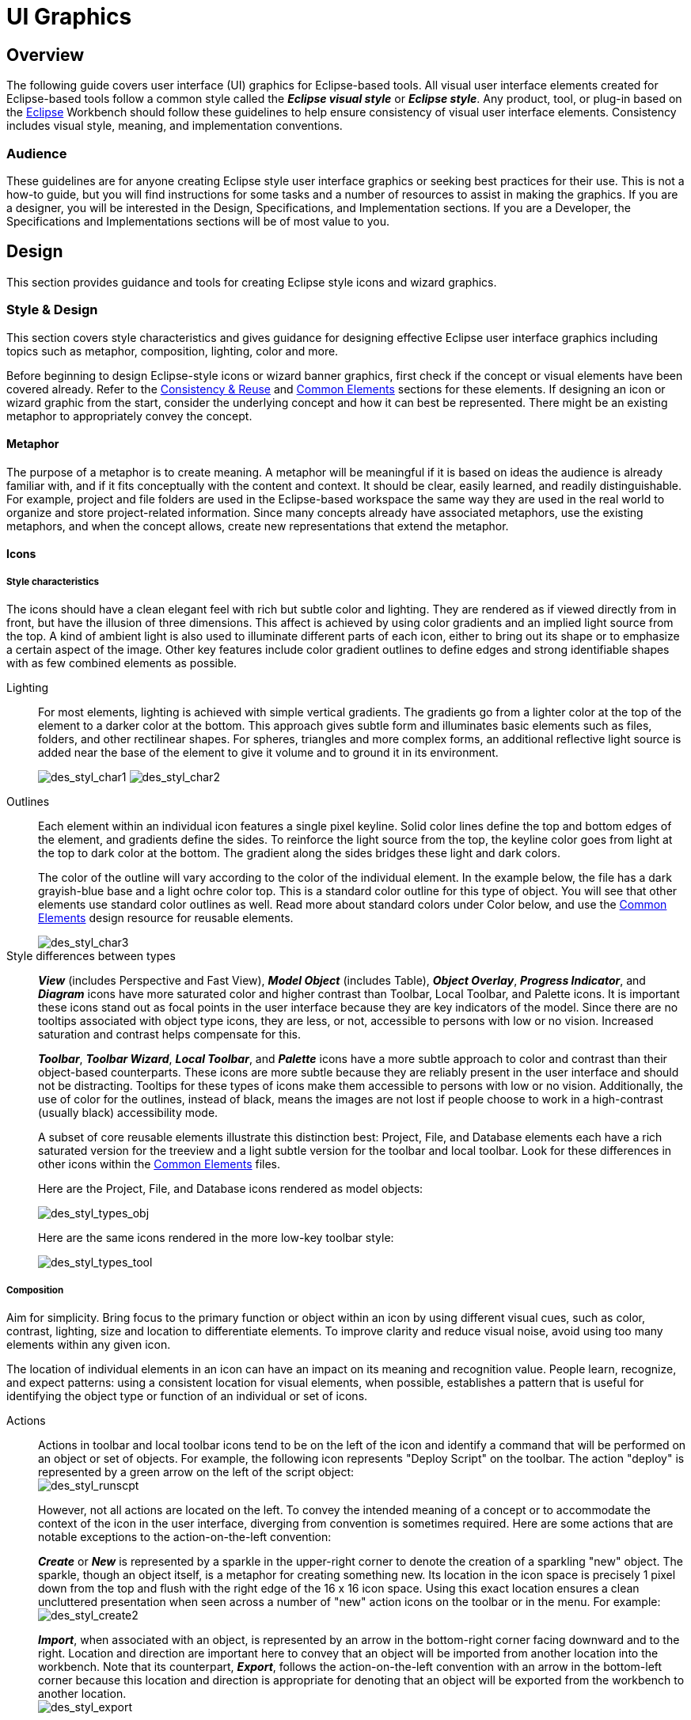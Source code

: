 = UI Graphics


== Overview

The following guide covers user interface (UI) graphics for Eclipse-based tools. 
All visual user interface elements created for Eclipse-based tools follow a 
common style called the *_Eclipse visual style_* or **_Eclipse style_**. Any 
product, tool, or plug-in based on the http://www.eclipse.org[Eclipse] Workbench
should follow these guidelines to help ensure consistency of visual user 
interface elements. Consistency includes visual style, meaning, and 
implementation conventions.

=== Audience

These guidelines are for anyone creating Eclipse style user interface
graphics or seeking best practices for their use. This is not a how-to
guide, but you will find instructions for some tasks and a number of
resources to assist in making the graphics. If you are a designer, you
will be interested in the Design, Specifications, and Implementation
sections. If you are a Developer, the Specifications and Implementations
sections will be of most value to you.

== Design

This section provides guidance and tools for creating Eclipse style
icons and wizard graphics.

=== Style & Design

This section covers style characteristics and gives guidance for
designing effective Eclipse user interface graphics including topics
such as metaphor, composition, lighting, color and more.

Before beginning to design Eclipse-style icons or wizard banner
graphics, first check if the concept or visual elements have been
covered already. Refer to the xref:#_consistency_reuse[Consistency
& Reuse] and xref:#_common_elements[Common Elements] sections for these
elements. If designing an icon or wizard graphic from the start,
consider the underlying concept and how it can best be represented.
There might be an existing metaphor to appropriately convey the concept.

==== Metaphor

The purpose of a metaphor is to create meaning. A metaphor will be
meaningful if it is based on ideas the audience is already familiar
with, and if it fits conceptually with the content and context. It
should be clear, easily learned, and readily distinguishable. For
example, project and file folders are used in the Eclipse-based
workspace the same way they are used in the real world to organize and
store project-related information. Since many concepts already have
associated metaphors, use the existing metaphors, and when the concept
allows, create new representations that extend the metaphor.

==== Icons

===== Style characteristics

The icons should have a clean elegant feel with rich but subtle color
and lighting. They are rendered as if viewed directly from in front, but
have the illusion of three dimensions. This affect is achieved by using
color gradients and an implied light source from the top. A kind of
ambient light is also used to illuminate different parts of each icon,
either to bring out its shape or to emphasize a certain aspect of the
image. Other key features include color gradient outlines to define
edges and strong identifiable shapes with as few combined elements as
possible.

Lighting::
+
For most elements, lighting is achieved with simple vertical
  gradients. The gradients go from a lighter color at the top of the
  element to a darker color at the bottom. This approach gives subtle
  form and illuminates basic elements such as files, folders, and other
  rectilinear shapes. For spheres, triangles and more complex forms, an
  additional reflective light source is added near the base of the
  element to give it volume and to ground it in its environment.
+
image:images/des_styl_char1.png[des_styl_char1]
image:images/des_styl_char2.png[des_styl_char2]

Outlines::
Each element within an individual icon features a single pixel
  keyline. Solid color lines define the top and bottom edges of the
  element, and gradients define the sides. To reinforce the light source
  from the top, the keyline color goes from light at the top to dark
  color at the bottom. The gradient along the sides bridges these light
  and dark colors.
+
The color of the outline will vary according to the color of the
  individual element. In the example below, the file has a dark
  grayish-blue base and a light ochre color top. This is a standard
  color outline for this type of object. You will see that other
  elements use standard color outlines as well. Read more about standard
  colors under Color below, and use the xref:#_common_elements[Common
  Elements] design resource for reusable elements.
+
image::images/des_styl_char3.png[des_styl_char3]

Style differences between types::
+
*_View_* (includes Perspective and Fast View), *_Model Object_*
  (includes Table), **_Object Overlay_**, **_Progress Indicator_**, and
  *_Diagram_* icons have more saturated color and higher contrast than
  Toolbar, Local Toolbar, and Palette icons. It is important these icons
  stand out as focal points in the user interface because they are key
  indicators of the model. Since there are no tooltips associated with
  object type icons, they are less, or not, accessible to persons with
  low or no vision. Increased saturation and contrast helps compensate
  for this.
+
**_Toolbar_**, **_Toolbar Wizard_**, **_Local Toolbar_**, and
  *_Palette_* icons have a more subtle approach to color and contrast
  than their object-based counterparts. These icons are more subtle
  because they are reliably present in the user interface and should not
  be distracting. Tooltips for these types of icons make them accessible
  to persons with low or no vision. Additionally, the use of color for
  the outlines, instead of black, means the images are not lost if
  people choose to work in a high-contrast (usually black) accessibility
  mode.
+
A subset of core reusable elements illustrate this distinction best:
  Project, File, and Database elements each have a rich saturated
  version for the treeview and a light subtle version for the toolbar
  and local toolbar. Look for these differences in other icons within
  the link:#Common_Elements[Common Elements] files.
+
Here are the Project, File, and Database icons rendered as model
  objects:
+
image::images/des_styl_types_obj.png[des_styl_types_obj]
+
Here are the same icons rendered in the more low-key toolbar style:
+
image::images/des_styl_types_tool.png[des_styl_types_tool]

===== Composition
Aim for simplicity. Bring focus to the primary function or object within
an icon by using different visual cues, such as color, contrast,
lighting, size and location to differentiate elements. To improve
clarity and reduce visual noise, avoid using too many elements within
any given icon.

The location of individual elements in an icon can have an impact on its
meaning and recognition value. People learn, recognize, and expect
patterns: using a consistent location for visual elements, when
possible, establishes a pattern that is useful for identifying the
object type or function of an individual or set of icons.

Actions::
Actions in toolbar and local toolbar icons tend to be on the left of
  the icon and identify a command that will be performed on an object or
  set of objects. For example, the following icon represents "Deploy
  Script" on the toolbar. The action "deploy" is represented by a green
  arrow on the left of the script object: + 
image:images/des_styl_runscpt.png[des_styl_runscpt]
+
However, not all actions are located on the left. To convey the
  intended meaning of a concept or to accommodate the context of the
  icon in the user interface, diverging from convention is sometimes
  required. Here are some actions that are notable exceptions to the
  action-on-the-left convention:
+
*_Create_* or *_New_* is represented by a sparkle in the upper-right
  corner to denote the creation of a sparkling "new" object. The
  sparkle, though an object itself, is a metaphor for creating something
  new. Its location in the icon space is precisely 1 pixel down from the
  top and flush with the right edge of the 16 x 16 icon space. Using
  this exact location ensures a clean uncluttered presentation when seen
  across a number of "new" action icons on the toolbar or in the menu.
  For example: +
image:images/des_styl_create2.png[des_styl_create2]
+
**_Import_**, when associated with an object, is represented by an
  arrow in the bottom-right corner facing downward and to the right.
  Location and direction are important here to convey that an object
  will be imported from another location into the workbench. Note that
  its counterpart, **_Export_**, follows the action-on-the-left
  convention with an arrow in the bottom-left corner because this
  location and direction is appropriate for denoting that an object will
  be exported from the workbench to another location. +
image:images/des_styl_export.png[des_styl_export]
+
*_Open_* is represented by a curved arrow in the upper-right corner of
  the icon. The location, shape, and direction of the arrow indicate
  that the object is being opened. This action is used mostly on book-
  or file-type objects. For example: +
image:images/des_styl_open.png[des_styl_open]
+
*_Pin_* is represented by a pushpin on the right of the object. The
  "Pin Fast View" icon is located on the right side of a view title bar.
  The location of the icon and the action within the icon indicate the
  side where the view will be pinned—on the right. Because of this
  location, the pin is pointing inward toward the object to be pinned.
  Placing the pin on the left would not work as well given the context
  and literal action of the icon. + 
image:images/des_styl_pin.png[des_styl_pin]

Objects::
Objects are stacked vertically, often in large number, within
  treeviews and lists. Because of this stacking, attention to the
  alignment of objects within the icon design space is important. This
  is particularly true of repeated objects that use the same elements.
  For example, a file or folder used as a base for a series of model
  object images, should be located in the same place within the 16 x 16
  pixel icon space in all of the images within the series. To illustrate
  the difference between aligned and not aligned objects, first, here is
  an example showing the base element—in this case the yellow folder—not
  aligned the same throughout a series of icons. The result is a choppy,
  harder to scan treeview or list: +
image:images/des_styl_obj-unalign.png[des_styl_obj-unalign]
+
Second, here is an example showing the same base folder element
  aligned throughout the set. The result is a clean, easier to scan
  treeview or list: +
image:images/des_styl_obj-align.png[des_styl_obj-align]

States::
States are the result of a direct of indirect action on an object.
  Once an action is taken on an object, the object reflects that action
  by showing its state. This state is generally shown on the right side
  of the icon. For example, invoking the action "Run on Server" will
  show the server running in the Servers view with a green arrow run
  action on the right side of the server object. +
image:images/des_styl_state-start.png[des_styl_state-start]
+
Stopping the server will show the blue square stop action on the right
  of the server object. +
image:images/des_styl_state-stop.png[des_styl_state-stop]

===== Color Palette & Themes

An entire set of graphical elements, such as icons, wizards and user
assistance graphics, requires a consistent, family-like appearance
across the user interface (UI); contrarily, individual and sub-families
of graphics require differentiation. Color choices can either bring
unity or cause distraction.

Eclipse supports 24 bit color depth, which means that colors used to
create UI graphics can come from outside the defined 8 bit, or 256 color
Eclipse-style palette. However, using the Eclipse-style palette as the
base for applying color to your graphics will help ensure a visual fit
within the Eclipse environment.

To achieve a consistent appearance in graphics across the UI, use a
common color palette as the basis for creating your graphical elements.

Eclipse-based graphics tend to use a common or dominant set of colors:
  Blue and yellow are the base colors, with green, red, brown, purple,
  and beige used for signifying specific object types or functions. Here
  is the palette, with a number of examples of how its different colors
  are used.

image::images/des_colour_pal.png[des_colour_pal]

The *_Eclipse-style palette_* contains the core and dominant colors
  used in Eclipse-based icons, wizard banner graphics, and user
  assistance graphics. You can download the palette in the
  https://github.com/eclipse-platform/eclipse.platform.images/tree/master/org.eclipse.images/tools/eclipse-style_palette.aco[".aco"],
  https://github.com/eclipse-platform/eclipse.platform.images/tree/master/org.eclipse.images/tools/tools/eclipse-style_palette.ai[".ai"]
  and
  https://github.com/eclipse-platform/eclipse.platform.images/tree/master/org.eclipse.images/tools/eclipse-style_palette.gpl[".gpl"]
  file format.

image::images/des_styl_blueyellow.png[des_styl_blueyellow]

The two dominant colors, *_blue_* and **_yellow_**, bring harmony to
  the overall presentation of the user interface. Themselves
  complementary, blue and yellow form a base on which to apply accent
  colors. These few examples show blue and yellow as the common base for
  different icons, and how other accent colors have been applied to help
  convey a concept.

image::images/des_styl_green.png[des_styl_green] 

*_Green_* is often used to indicate that something is being run or
  initiated, and as a common accent color. The actions "run" and "play"
  are prime examples of how the color green is applied to support a
  concept.

image::images/des_styl_red.png[des_styl_red]

*_Red_* is used to indicate an error or to signal an alert, but red is
  also used in real-world objects that are typically red.

image::images/des_styl_brown.png[des_styl_brown]

*_Brown_* is used less than the other colors mentioned, but it is
  generally associated with specific types of objects: the Java
  "package", "bundle", and the "Enterprise Java Bean (EJB)".

image::images/ddes_styl_purple-alt.png[ddes_styl_purple-alt]

*_Purple_* is associated with “Web Site" or "Site Project", plugin
  "fragment", and Java "Interface”.

image::images/ddes_styl_beige.png[ddes_styl_beige]

*_Beige_* is associated with "template" and "generic" objects. While
  not limited to these two object types, beige is usually reserved for
  placeholder or unrealized objects.

===== Tips and Tricks

. *Use color from existing graphics* to quickly make graphics that are 
  consistent with the Eclipse style without having to use the palette directly, 
  select colors from existing Eclipse-based icons and wizards.

. *Consider the background* when designing an icon, keep in mind the background 
  color it will sit on. The various browsers and operating systems allow custom 
  window   backgrounds that people can set according to their own preferences. 
  It is not always possible to know if an icon will be used in different places 
  in the user interface, but generally, the background will be either white or a
  warm or cool mid-tone grey. Whether it is white or grey will depend on the 
  icon type. **_Model Object_**, **_Object Overlay_**, and *_Diagram_* icons are
  usually on a white background, whereas **_Toolbar_**, **_Toolbar Wizard_**, 
  **_Local Toolbar_**, and *_Palette_* icons usually sit on a mid-tone grey 
  background.
+
To achieve the best quality of color and edge treatment, test your
  icons across all known targeted operating system theme backgrounds.
  Modify the icons where needed to work well on most, if not all, of the
  backgrounds. Here is an example of testing a View icon with the
  different operating system theme selection colors, and a set of
  Toolbar icons on a number of known backgrounds: +
image:images/des_bkgd_color.png[des_bkgd_color]
+
Antialiasing the edges is suitable if you know the background color.
  Since knowing the background color is not always possible, using
  medium to dark pixels on the edges will help ensure that the icon
  works well on most backgrounds. Using lighter edge pixels can result
  in poor quality, rough looking edges that do no blend well to the
  background. This is especially true of rounded shapes on dark
  backgrounds. The following example illustrates the effect of using
  lighter pixels on a round icon that sits on a medium to dark color
  background: +
image:images/des_styl_bg1.png[des_styl_bg1]
+
This example shows the same icon on the same background, but with
  darker edge pixels: +
image:images/des_styl_bg2.png[des_styl_bg2]
+
In some special cases, a single icon may appear on multiple
  backgrounds and will need to be designed specifically for each case.

. *Download the palette* + 
You can download the palette in the
https://github.com/eclipse-platform/eclipse.platform.images/tree/master/org.eclipse.images/tools/eclipse-style_palette.aco[".aco"],
https://github.com/eclipse-platform/eclipse.platform.images/tree/master/org.eclipse.images/tools/eclipse-style_palette.ai[".ai"],
and
https://github.com/eclipse-platform/eclipse.platform.images/tree/master/org.eclipse.images/tools/eclipse-style_palette.gpl[".gpl"]
file format.
+
To load the palette in Adobe Photoshop, open the "Swatches" palette
  and choose "Load Swatches..."; then navigate to where you saved the
  https://github.com/eclipse-platform/eclipse.platform.images/tree/master/org.eclipse.images/tools/eclipse-style_palette.aco
  "eclipse-style_palette.aco"] palette.
+
To load the palette in Adobe Illustrator, first save the
https://github.com/eclipse-platform/eclipse.platform.images/tree/master/org.eclipse.images/tools/eclipse-style_palette.ai["eclipse-style_palette.ai"]
palette in the Adobe Illustrator > Presets > Swatches folder. If you
have Adobe Illustrator already open, you will need to restart it after
adding this file. Once you restart Illustrator, go to Windows > Swatch
Libraries and choose the "eclipse-style_palette.ai" palette from the
list.
+
To use the 
https://github.com/eclipse-platform/eclipse.platform.images/tree/master/org.eclipse.images/tools/eclipse-style_palette.gpl[".gpl"] palette in The GIMP open the "Palettes" dialog and choose
  "Import Palette" entry from the context menu. 
+
The
  https://github.com/eclipse-platform/eclipse.platform.images/tree/master/org.eclipse.images/tools/eclipse-style_palette.gpl[".gpl"]
  file format can also be used in Inkscape. Just copy the palette file
  into the user's profile into the "/~/.config/inkscape/palettes"
  folder.
+
Save your images with the palette as a base
+
In Adobe Photoshop, when an image is complete and ready to be saved to
  GIF, index the image to "exact" color. This indexing preserves all of
  the colors the graphic was created with, including any colors you have
  added that are not contained in the base palette.
+
In The GIMP, simply Save As PNG.
+
Related Information::
  This information replaces that provided in the 
  http://www.eclipse.org/articles/Article-UI-Guidelines/Index.html[Eclipse UI 
  Guidelines, Version 2.1], in the section titled “Visual Design – Icon 
  Palettes” (Guidelines 2.2-2.4):
+ 
The GIMP User Manual is available online at: http://www.gimp.org/docs/

==== Wizard Banner Graphics

===== Style characteristics

Like the Eclipse-style icons, wizard banner graphics have a clean
presentation that is achieved by using rich but not overpowering color,
a one-point perspective to show the elements clearly, subtle color
gradients and soft lighting techniques to give the images a subtle
three-dimensional form. Wizard banner graphics have the attribute of
being larger than the icons, which allows for application of a more
intricate, illustrative rendering style with more complex lighting.

Lighting::
Lighting for the wizard banner graphics can be a simple unidirectional
  source or a complex multidimensional source, depending on the shape of
  the elements in the graphic. Unlike the icons, where the light source
  tends to come directly from above, the wizard graphics are lit mainly
  from the top left, have variable lighting that is tailored to each
  graphic, and have the added visual dimension of a cast shadow. The
  three-dimensional look is achieved by using color blends and gradients
  in Adobe Illustrator to render the highlights, mid-tones, shadows, and
  reflected light. +     
image:images/des_styl_wiz_lighting.png[des_styl_wiz_lighting]

Shadow::
For rectilinear objects, such as folders and files, an additional
  light source is implied from the left-front of the graphic, casting a
  shadow to the right of the graphic. This shadow is angled backward—to
  the right-back—at 45 degrees. When designing these types of graphics,
  consider the space the shadow will require by locating the graphical
  elements on the left side of the designated image area. 
+   
image::images/des_styl_wiz_shadow1.png[des_styl_wiz_shadow1,title="fig:des_styl_wiz_shadow1"]
+
Spherical objects have a different shadow treatment than their
  rectangular counterparts. The shadow is positioned directly below the
  object and is elliptical in shape. The sphere touches the shadow,
  which has the effect of grounding the sphere to the surface below. Use
  this type of shadow for spherical and flat-bottomed round objects,
  such as the "Java Method" sphere and "Service" bell, which are
  centered in the designated image area. + 
image:images/des_styl_wiz_shadow2.png[des_styl_wiz_shadow2] 
+ 
Floating objects have a similar shadow to spherical objects in that
  the shadow is also elliptical in shape and positioned below the
  object. However, unlike the shadow for spherical objects, it does not
  touch the object. The object floats above the surface and casts a
  shadow directly below it. Use this type of shadow for elements that
  are centered and floating within the designated image area. 
+ 
image::images/des_styl_wiz_shadow3.png[des_styl_wiz_shadow3,title="fig:des_styl_wiz_shadow3"]

Outlines::
Each element within an individual wizard graphic has a keyline to
  define its outer edges. Solid color lines define the top and bottom
  edges of the element. Gradients define the sides, going from a dark
  color at the bottom to a light color at the top. This approach applies
  to most common objects. However, there are many wizard graphics that
  are defined with flat color instead of gradients. Whether a gradient
  or flat color is used, choose an outline color that works well with
  the color of the element it defines. This is usually mid-tone color
  related to the dominant color used within the element. The following
  examples use established outline treatments and colors. Standard
  outline colors exist for many elements. To read more about the
  standard colors, see Color below, and use the
  link:#_common_elements[Common Elements] design resource for reusable
  elements.
+
Here is an example of a gradient used to define the edges of a wizard
  graphic: + 
image:images/des_styl_wiz_outline1.png[des_styl_wiz_outline1,title="fig:des_styl_wiz_outline1"]
+
Here is an example of a flat outline used to define the edges of a
  wizard graphic: + 
image:images/des_styl_wiz_outline2.png[des_styl_wiz_outline2,title="fig:des_styl_wiz_outline2"]

===== Composition

Composition of elements within wizard graphics follows most of the same
practices described for icons. There are a few wizard-specific
compositional concerns to be aware of for actions, objects, and states:

[horizontal]
Actions:: in wizard banner graphics are generally shown in the same
  location as they are in the icon that launches them. A notable
  exception is the "create" sparkle, which is not shown at all in the
  wizard banner image. When in the toolbar wizard, the action is to
  create a specific kind of object. However, once in the wizard, the
  object is in the process of being created so the action is no longer
  necessary.

Objects,:: when overlapping, need to be clearly separated to ensure a
  legible image. The technique used in wizard banner graphics is to put
  a light glow around the front-most object.

States:: of objects, once in the wizard, change to what the state will
  be once the object is created. The most common example of this is the
  folder state: it is closed when in a toolbar wizard icon, but open
  when in a wizard banner graphic because it will be open once in a
  treeview or list view.

===== Color

Wizard graphic colors are based on the icons that launch them. The
colors used to create a toolbar wizard icon, for instance, should be the
same colors used to create its wizard banner counterpart. To download
and use the color palette for creating wizard graphics, see the
*xref:#_color_palette_themes[Color Palette & Themes]* section above
under Icons.

As with the icons, wizard banner graphics fall under a limited set of
color categories. These color categories are established for most
elements and should be reused for like elements to maintain consistency,
meaning, and identity. The following examples show how the different
categories of color are applied to wizard banner graphics.

image::images/des_styl_wiz_blueyellow.png[des_styl_wiz_blueyellow]

*_Blue_* and **_yellow_**, as with the icons, are the two dominant
  colors and are used as a basis for many user interface graphics.

image::images/des_styl_wiz_green.png[des_styl_wiz_green]

**_Green_**, as with the icons, is often used to indicate that
  something is being run or initiated, and as a common accent color. The
  actions "run" and "play" are primary examples of how green is applied
  to support the concept.

image::images/des_styl_wiz_red.png[des_styl_wiz_red]

**_Red_**, as with the icons, is used to indicate an error or to
  signal an alert. It is also used for images that are typically red,
  such as a thermometer.

image::images/des_styl_wiz_brown.png[des_styl_wiz_brown]

**_Brown_**, as with the icons, is used to a lesser extent than the
  other colors noted, but it is generally associated with very specific
  types of objects. These objects are the Java "package", "bundle", and
  the "Enterprise Java Bean (EJB)".

image::images/des_styl_wiz_purple.png[des_styl_wiz_purple]

**_Purple_**, as with the icons, is associated with Java "Interface",
  plugin "fragment", and "Web Site" or "Site Project".

image::images/des_styl_wiz_beige.png[des_styl_wiz_beige]

**_Beige_**, as with the icons, is associated with "template" and
  "generic" objects. While not limited to these two object types, beige
  is usually reserved for placeholder or unrealized objects.

Background color::
The background for wizard banners is part of the final graphic. It is
  a light blue curvilinear element that does not vary. However, the
  background color of the banner area does vary from one operation
  system and theme to another.
+
Previous to Eclipse 3.3, all wizard banner graphics were in GIF
  format, which meant that the blue curvilinear element blended to a
  white background that was part of the final cut image. This worked
  well on standard Windows and OSX themes that have a white banner
  background, but not on Linux flavors that have a grey banner
  background. Fortunately, Eclipse now supports the PNG graphic format
  and all Eclipse Project (SDK) wizard banner graphics have been
  converted to PNG so that graphic blends to whatever background color
  it sits on.

TIP: [guideline2.1]*Guideline 2.1 (3.x update)* +
Follow the visual style established for Eclipse UI graphics.

TIP: [guideline2.2]*Guideline 2.2 (3.x update)* +
Use a common color palette as the basis for creating graphical elements.

=== Consistency & Reuse

This section encourages consistency and reuse of existing graphical
elements, and shows the core icon and wizard concepts currently in the
tools.

In the development of the Eclipse style graphical elements, a visual
language was formed to describe a variety of concepts in the user
interface. These concepts are now represented by a large selection of
tiny visual signs that many have come to know through using
Eclipse-based tools.

In order to ensure a consistent visual experience, a common
understanding of concepts across the tools, and to minimize confusion,
we encourage you to re-use Eclipse-style graphical elements whenever
possible.

==== Re-using graphical elements

A great many icons and wizard graphics have already been created in the
Eclipse visual style, so there is a good chance that the elements you
might need already exist. Samples of existing core concepts for icons
and wizard graphics are shown below. Each of these elements carries with
it a specific meaning, so care should be taken when using them to ensure
consistent meaning is maintained. A more extensive collection of common
visual elements can be found on the xref:#_common_elements[Common
Elements] page.

==== Core icon concepts

image::images/des_cons_core-icons.png[des_cons_core-icons]

Click link:media/core_icon_concepts.zip[*here*] or on the image above to
download the "core_icon_concepts.psd".

==== Core wizard graphic concepts

image::images/des_cons_core-wiz.png[des_cons_core-wiz]

Click link:media/core_wizard_concepts.zip[ *here*] or on the image above to
download the "core_wizard_concepts.ai" and the
"core_wizard_concepts.psd" files.

TIP: [guideline2.3]*Guideline 2.3* +
Re-use the core visual concepts to maintain consistent representation
and meaning across Eclipse plug-ins.

=== Common Elements

This section provides a library of graphical elements that have already
been developed for Eclipse-based tools. This extensive selection of
common elements provides not only a base for creating new icons and
wizard graphics, but for reusing existing ones as they are. Used in
conjunction with the core concepts shown in the Consistency & Reuse
section, this library will enable efficient creation of graphical
elements and promote consistency throughout the user interface.

==== Icon elements

image::images/des_common_icons.png[des_common_icons]

Click link:media/common_icon_elements.zip[ *here*] to download the
  “common_icon_elements_eclipse-proj.psd” for Eclipse Project icons and
  the "common_icon_elements_eclipse-tools.psd" file for a subset of
  icons related to Eclipse-based tools.

==== Wizard elements

image::images/des_common_wiz.png[des_common_wiz]

Click link:media/common_wizard_elements.zip[ *here*] to download the
  "common_wizard_elements.ai" vector-based file for designing wizard
  banner graphics and the "common_wizard_elements.psd" raster-based file
  for cutting them.

TIP: [guideline2.4]*Guideline 2.4* +
Re-use existing graphics from the Common Elements library or other
Eclipse-based plugins.

=== States
This section describes the use of enabled and disabled icons in the user
interface. It also provides instructions and an automated action set for
creating the disabled state of your enabled color icons, a useful tool
when producing a large volume of icons.

==== Icon States

This section describes the use of enabled and disabled icons in the user
interface. It also provides instructions and an automated action set for
creating the disabled state of your enabled color icons, a useful tool
when producing a large volume of icons.

===== Enabled state
The enabled icon state is the color version of all toolbar, toolbar
wizard, and local toolbar icons. This state indicates that a command
is active and available for use. Information on creating the enabled
color version of these icons can be found under
*link:#_style_design[Style & Design]* above.

===== Disabled state
The disabled icon state is a dimmed version of the enabled color
  toolbar, toolbar wizard, and local toolbar icons. This state indicates
  that a command is inactive and not available for use. The following
  image shows a set of disabled toolbar icons beside the enabled state.
  Note that the disabled versions are not strictly grayscale, they
  retain a hint of color from the original icon. This is achieved by
  adjusting the saturation and lightness as you will see in the
  automated action below:

image::images/des_states_enab-disab.png[des_states_enab-disab]

NOTE: It is important to implement the graphical versions of the
  disabled state for toolbar and local toolbar icons. The quality and
  legibility of algorithmically rendered disabled icons is poor and they
  are not consistent with the majority of other tools that use the
  graphical versions.

===== Creating the disabled icon state
To create this state, you will use the
  "eclipse_disabledrender_R3V6.atn" action in the Eclipse-style Actions
  palette. Click link:media/eclipse-style_actions.zip[*here*] to download
  the Eclipse-style Actions.

1.  Load the "eclipse_disabledrender_R3V6.atn" into the the Adobe
Photoshop Actions palette.
2.  Use the marquee tool to select all the enabled versions of the
toolbar and local toolbar icons you plan to create a disabled state for.
3.  Next, hold the control key and hit the left or right arrow key once,
then let go of the control key and hit the opposite arrow key to bump
the images back into their exact initial position.
4.  Start the "Create Disabled State" action by clicking on the "play"
arrow at the bottom of the Actions palette. A copy of the color icons
will be created and a series of changes will be made to the copies to
make them look disabled. It happens quickly so if you want to
deconstruct it, you will need to enable the dialog boxes to show while
you run the action. These toggles on located on the left side of the
Actions palette.
5.  Once the disabled state is made, there is usually some minor
adjustments required. We recommend you go through each icon and tweak
any pixels that don't look right and to give a consistent treatment to
similar elements.


Here is what the "Create Disabled State" action looks like in the
  Actions palette:

image::images/des_states_disabled-atn.png[des_states_disabled-atn,title="fig:des_states_disabled-atn"]

===== Toggled states
The toggled state is used on toolbars, local toolbars, and in menus.
  On toolbars and local toolbars, a toggle is represented by a button
  with two physical positions—up and down—which define a state, most
  commonly “on” and “off”. Icons on a toggle button, like the tool tips
  that accompany them, should persist from one state to the next. The
  only thing that changes is the position of the button. For example:

image::images/des_states_toggles.png[des_states_toggles]


Sometimes a toggle is not a simple on/off state. For example, there
  might be two different ways information can be displayed in a view. In
  this case, two buttons with two separate icons are required. The
  buttons sit beside one another on the local toolbar and when one is
  on, the other is off.

===== Opened and closed folder states
In the treeview, ideally, folders would be closed when the -/+ widget
  beside the folder icon is in a closed state, as in [+], and opened
  when the -/+ widget beside the folder icon is in an opened state, as
  in [-]. Because Eclipse does not animate opened and closed folder
  states in the treeview, project folders and regular folders are closed
  on the toolbar and local toolbar, but open in wizard banners and in
  treeviews. Here is the reasoning:

On the toolbar, a closed folder represents one that has not been
  created yet.
     In a wizard banner, an open folder represents one that will be created
  in the form of a model object in the treeview.
     In the treeview, an open folder represents one an existing and active
  folder.

One notable exception to open folders in the treeview is when used to
  represent a “group”, as is the case with high-level project groupings
  in the Project Explorer View. These are shown with closed folders.

image::images/des_states_folders.png[des_states_folders]

NOTE: All instructions for creating visual elements are based on using
Adobe Photoshop 7.0 and above and Adobe Illustrator 9.0 and above. If
you use earlier versions of these tools, the instructions may not work
exactly as described.

TIP: [guideline2.5]*Guideline 2.5* +
Create and implement the graphical versions of the disabled state for
toolbar and local toolbar icons.

=== Templates

This section provides design files for producing different types of user
interface graphics. A description of the templates and guidance on how
to work with them is provided to help you get started quickly and
working effectively.

All design templates link:media/eclipse3.0_ui_design_resources.zip[*here*].

This section provides design files for producing different types of user
interface graphics. A description of the templates and guidance on how
to work with them is also provided to help you get started quickly and
working effectively.

Maintaining the simple structure of the templates will facilitate easy
file sharing and efficient production of a large set of graphics for one
tool.

==== Icon Design Template

. *Populating the template:* Fill out the
link:media/eclipse3.0_ui_design_resources.zip[*icon_design_template.psd*]
file with the names of all known required icons separated by type, for
example view, toolbar, and model object. Feel free to add or remove rows
as you need them. Each plug-in should have its own separate Photoshop
document (PSD). If you have access to old icon files, these can be
placed into the **orig**. (original) column as a reference or starting
point.

. *Designing the icons:* Before beginning to design Eclipse-style
icons or wizard banner graphics, first check if the concept or visual
elements have been covered already. See the
xref:#_consistency_reuse[Consistency and Reuse] and
xref:#_common_elements[Common Elements] sections.
+
Create initial passes of your ideas, and then place them in the
template. Up to five different concepts for any given icon can be placed
in the version cells provided, i.e., columns **A**, **B**, **C**, *D*,
and **E**.
+
When you are satisfied with the results, mark the icons you think are
the strongest candidates with boxes on the *preferred (black)* layer,
and send to the requester for feedback in the form of a flattened GIF
image.

. *Revising the original concept:* It is likely that revisions to the
first pass will be required. If there is room, revised icons can be
placed in the version cells next to the first pass ones. If you run out
of cells or need to erase any previous icon concepts, but do not want to
lose them forever, save a new version of the design file and make space
for new ideas by removing the icons that are not likely to be used.
+
Once the icons have been approved, move the chosen images to the cut
column. To ensure they are positioned properly within the allotted
screen space, turn on the cut layer (pink) in the PSD. For guidance on
size and placement of different types of icons, see the
xref:#_icon_size_placement[Icon Size and Placement] section.

. *Creating the disabled versions:* See the link:#_states[States]
section for instructions on creating the disabled state for Toolbar and
Local Toolbar icons.

. *Cutting the icons:* See the link:#_cutting_actions[Cutting Actions]
section for instructions on cutting the final images for delivery.

. *Marking revised icons:* It is likely that even after the icons
have been cut and delivered to the developer, further revisions will be
required or entirely new icons may be requested. To keep track of which
icons and their instances need to be cut or re-cut, a red box can be
placed around each, using the *cut or re-cut (red)* layer.

==== Wizard Design Template

. *Populating the vector-based template:* Fill out the vector-based
template 
link:media/eclipse3.0_ui_design_resources.zip[vector-wizard_design_template.ai] 
with the names of all required wizard
banner graphics. As with the Icon Template, you can add or remove rows
to suit the number of graphics you will be creating. If you have access
to the related toolbar wizard icon file, add it to the file as a primary
starting point. If you have access to old wizard graphics, these can be
placed into the **orig**. (original) column as a secondary starting
point.

. *Designing the wizard banner graphics:* Before beginning to design
Eclipse-style wizard banner graphics, first check if the toolbar icon
that launches the wizard has been created already. This will provide the
basis of your design. Also, check if any of the visual elements that
will be part of the wizard graphic have been created already in Adobe
Illustrator. See the xref:#_consistency_reuse[Consistency and Reuse]
and xref:#_common_elements[Common Elements] sections for existing
elements.
+
The concept for a wizard banner should be closely aligned with, if not
identical to, the toolbar wizard icon that launches the wizard dialog.
Create an initial pass of each image on the *New Wizard graphics* layer,
following the wizard banner stylistic treatment detailed in the
xref:#_style_design[Style & Design] section. As with the icons, more
than one pass on the design may be required before coming to the final
design.
+
When you are satisfied with the results, create a JPEG version of the
template and send it to the requestor for feedback. Be sure to include
the toolbar icon that corresponds to the wizard banner graphic as a
reference.

. *Transferring vector-based images to the PSD template:* Once the
graphics are approved and ready to be cut, you will need to transfer
them from the AI template to the PSD template. In the AI template, turn
off all layers, except **New Wizard graphics**.Select *File > Save for Web* from the menu. The settings you will need
for this part of the transfer are shown here:
+
image::images/des_temp_png_pref.png[des_temp_png_pref]
+
The PNG-24 file is temporary and is used to transfer high quality images
from the AI file to the PSD file where you will use an action palette to
cut the files.

. *Populating the PSD template* : Fill out the
link:media/eclipse3.0_ui_design_resources.zip[eclipse_wizard_design_template.psd] template with Layer Sets for each
wizard banner graphic. Each Layer Set should have a single layer for the
PNG-formatted wizard image. Add Layer Sets as you need them.
+
Open the temporary PNG file and transfer the wizard graphics, one per
layer, to the corresponding Layer Set in the PSD file. Once all of your
wizard graphics are transferred, Save the file. You are ready to cut.

. *Cutting the wizard banner graphics:* See the
xref:#_cutting_actions[Cutting Actions] section for instructions on
cutting wizard banner graphics.

TIP: [guideline2.6]*Guideline 2.6* +
Use the design templates for creating and maintaining UI graphics to
facilitate easy file sharing and efficient production of a large set of
graphics.

== Specifications

This section details technical information you will need to design and
prepare your Eclipse-style graphics for implementation.

=== File Formats

This section lists and describes the graphic file formats used for the
different graphic types.

==== GIF - Graphics Interchange Format

GIF images are raster-based, can have transparency, and tend to use a
small amount of memory and disk space. Each GIF file contains a color
palette of up to 256 individual colors. This format is most suited to
images that use flat colors or have a limited number of colors. It is
not a suitable format for photographic images.

GIF files use lossless compression, but that may be misleading. A GIF
image is not necessarily identical to original image. Because GIF images
can contain a maximum of 256 colors, images that contain greater than
256 colors must be reduced to 256 colors through quantization (and
optionally, dithering) to approximate the original colors. It is not
necessary to quantize or dither GIF icons that are 16 x 16 pixels
because such icons contain only 256 pixels. The GIF file palette
limitation is, however, something to be aware of when creating larger
images.

==== PNG - Portable Network Graphics

PNG is a bitmapped image format that employs lossless data compression.
PNG was created to improve upon and replace the GIF format, as an
image-file format not requiring a patent license. PNG is pronounced
"ping" (/pɪŋ/ in IPA), but can be spoken "P-N-G" (as described at
http://en.wikipedia.org/wiki/PNG). One of the great values of PNG format
is its support for alphas or transparency, allowing bleed through of the
background on which these graphics sit.

PNG is used for the following types of graphics in Eclipse-based
tooling:

* Product
* View (includes Perspective and Fast View)
* Toolbar (includes Toolbar Wizard)
* Local Toolbar
* Model Object
* Object Overlay (includes Underlay)
* Wizard Banner
* Table
* Palette
* Diagram (exceptions noted below under SVG)
* Progress Indicator
* Miscellaneous (there might be exceptions)

==== SVG - Scalable Vector Graphics format

SVG is a language for describing both two-dimensional and animated
vector-based graphics in XML. One of its distinguishing attributes is
its scalability: One size of an image will scale nicely to unlimited
sizes. While there is great potential in using SVG for user interface
graphics, especially on palettes and in diagrams, it currently has
limited use in the tooling.

SVG is used for the following types of graphics in Eclipse-based
tooling:

* Diagram (Action Bar only)

In designing graphics for SVG output, use a minimal number of elements
in each image, especially for small 16 x 16 icons. This will help ensure
image clarity, and fewer elements will keep the file size small.

==== BMP - Bit map format

BMP is the standard Microsoft Windows raster image format.

BMP is used for the following types of graphics in Eclipse-based
tooling:

* Pointer
* Cursor

==== ICO - Icon format

ICO format is used on the Microsoft Windows operating system and is
required for product install and launch icons, including desktop,
treeview, and menu icons.

ICO is used for the following type of graphics in Eclipse-based tooling:

* Product icons (Windows)

==== ICNS - Mac Icon format

* Product icons (Mac)

==== XPM - X PixMap format

XPM is an ASCII image format that supports transparent color. This image
format is used on Linux and is required for product install and launch
icons, including desktop, treeview, and menu icons.

XPM is used for the following type of graphics in Eclipse-based tooling:

* Product icons (Linux)


TIP: [guideline2.7]*Guideline 2.7* +
Use the file format specified for the graphic type.

=== Graphic Types

This section describes the different types of graphics that are used in
Eclipse-based tools, and where they are located within the user
interface.

The Eclipse style graphics have been categorized into separate types so
that each can be optimized for its specific location. The majority of
interface graphics are 16 x 16 pixels in size, though there are some
graphic types that come in additional or unconventional sizes suited
specifically to their use. Details on size and placement of the image
see the next subsection on xref:#_icon_size_placement[Icon Size &
Placement]. The following graphic types are described below:

image::images/spec_type_icon.png[spec_type_icon]

==== Product
The Product icon, also known as the Application icon, represents the
  branding of the product and is always located on the far left of the
  window title bar before the perspective, document, and product name.
  These icons are also used to launch the product from the menu or from
  a desktop or treeview shortcut, and as product identifiers in the
  About screen. Since these icons are intended for use in specific
  places, they are not meant for use on toolbars or in the user
  interface in general.

image::images/spec_type_prod.png[spec_type_prod]

[horizontal]
Format:: ICO (Windows), ICNS (Mac), XPM (Linux)

==== Perspective
Perspective icons represent different working environments called
  "Perspectives". Each perspective is a set of views and content editors
  with a layout conducive to the tasks associated with that environment.
  The perspective icons allow the user to quickly switch between
  different opened perspectives. By default, these icons are located in
  the top right of the user interface to the right of the main toolbar,
  and have a horizontal orientation. They can also be docked on the top
  left just below the toolbar, keeping a horizontal orientation, or on
  the left of the navigator view with a vertical orientation.

image::images/spec_type_persp.png[spec_type_persp]

[horizontal]
Type:: View
Folder name:: view16
Size:: 16 x 16 pixels
Format:: PNG

==== Fast View
Fast View icons allow users to quickly display different views that
  have been created as fast views. These icons are by default located in
  the bottom left of the user interface and have a horizontal
  orientation. They can also be docked with a vertical orientation on
  the left of the navigator view, or on the far right of the user
  interface.

image::images/spec_type_fastview.png[spec_type_fastview]

[horizontal]
Type:: View
Folder name:: view16
Size:: 16 x 16 pixels
Format:: PNG

==== Toolbar
Toolbar icons are located on the main toolbar across the top of the
  workbench. They represent actions, and will invoke a command, either
  globally or within the editor.

image::images/spec_type_tool.png[spec_type_tool]

[horizontal]
Type:: Toolbar
Folder names:: etool16 and dtool16
Size:: 16 x 16 pixels
Format:: PNG

==== Toolbar Wizard
Toolbar wizard icons are found on the main toolbar across the top of
  the workbench as well as in the New wizard dialog list. Selecting one
  of these icons will launch a wizard. The most common type of toolbar
  wizard is for creating "new" objects or resources. These are easily
  recognized by their gold sparkle in the upper right corner of the
  icon. The other common type of toolbar wizard is for generating files.
  These icons are distinguished by two stacked files in front of a
  diskette.

image::images/spec_type_toolwiz.png[spec_type_toolwiz]

[horizontal]
Type:: Toolbar
Folder names:: etool16 and dtool16
Size:: 16 x 16 pixels
Format:: PNG

==== View
View icons are found on the left side of the titlebar of each view
  within the workbench. These icons indicate each view’s function or the
  type of object a view contains.

image::images/spec_type_view.png[spec_type_view]

[horizontal]
Type:: View
Folder name:: view16
Size:: 16 x 16 pixels
Format:: PNG

==== Local Toolbar
Local toolbar icons are found to the right of the view icon on the
  titlebar of each view within the workbench. They represent actions,
  and invoke commands on objects in only that view. Local toolbar type
  icons are also used in all menus, including main, pull down, and
  context menus.

image::images/spec_type_lcltool.png[spec_type_lcltool,title="fig:spec_type_lcltool"]

[horizontal]
Type:: Local Toolbar
Folder names:: elcl16 and dlcl16
Size:: 16 x 16 pixels
Format:: PNG

==== Model Object
Model Object icons are found in tree views, list views, and on editor
  tabs within the workbench. They represent objects and sometimes
  states, but not actions. Examples of model object icons are project
  folders and file types. Note that objects selected in the navigator
  view, such as the Package Explorer in the Java Perspective, have a
  one-to-one relationship with the file open in the Editor View, i.e.,
  the same icon is used in both the navigator view and the Editor tab.
  In contrast, in the Outline View, the model object selected is not
  shown in the Editor, but the selection itself is shown in both the
  Outline View and the source code within the Editor.

One-to-one relationship between model object in treeview and icon in
  Editor tab

image::images/spec_type_obj-lg.png[spec_type_obj-lg]

Model object in Outline View is not shown in the Editor, but the
  selection is shown in both views

image::images/spec_type_icon-ol-edit.png[spec_type_icon-ol-edit]

[horizontal]
Type:: Model Object
Folder name:: obj16
Size:: 16 x 16 pixels
Format:: PNG

==== Object Overlay (and Underlay)
Object overlay icons are decorator elements that are used in tree or
  list views. They are appended to model object icons as signifiers of
  an object type, status, attribute, transition state, multiplicity or
  some sort of change. Underlays are a special type of underlay that go
  under the model object. Like the overlay, they signify some kind of
  change about the model object they append to.

image::images/spec_type_ovr.png[spec_type_ovr]

There are six main types of overlays:

. *Project Nature* or *Type* +
These overlays are displayed in the Navigator and the Package views.
  They are completely superimposed on the model object at the top right
  corner of the 16 x 16 icon space.
+
Only a few project nature overlay icons have been created to prevent
  crowding in the interface. Project nature overlays quickly identify
  the various types of projects that can be contained in the Navigator
  and mirroring views.
+
The white keyline border is applied around the image to enhance
  legibility.
+
*Example:* +
image:images/spec_type_ovr-proj-type.png[spec_type_ovr-proj-type]
+
[horizontal]
Type:: Object Overlay
Folder name:: ovr16
Size:: 7 x 8 pixels
Format:: PNG

. *Auxiliary* or *_Status_* +
These overlays are displayed in all tree views. This type of overlay
  is completely superimposed on the model object at the bottom left
  corner of the 16 x 16 icon space.
+
The auxiliary overlay quickly identifies the status of an object.
  Examples of auxiliary overlays are warning, error, failure, and
  success.
+
*Example:* +
image:images/spec_type_ovr-aux-status.png[spec_type_ovr-aux-status]
+
[horizontal]
Type:: Object Overlay
Folder name:: ovr16
Size:: 7 x 8 pixels
Format:: PNG

. *Java* or *_Attribute_* +
These overlays are displayed in the Outline, Hierarchy, and Package
  views. The Java overlays are appended to the model object icon, so
  they extend the 16 x 16 icon space. They are placed to the right of a
  model object icon, overlapping the 16 x 16 model object space by 3
  pixels. A maximum of 3 java overlays can be put on the model object.
+
The order in which an overlay appears depends on the order in which it
  has been assigned. In designing Java overlays, it is important to make
  sure the base object icon can support the addition of overlays without
  compromising readability. Note that there are two Java overlays that
  always display at the bottom right corner of the model object:
  Synchronize overlay synchronized (method) and Run overlay run (class).
+
Java overlays identify attributes of an object. Examples include
  static, final, abstract, and synchronized.
+
NOTE: In the Hierarchy and Outline views, the Java overlays are
  appended to the right of the model object as shown in the first
  example below, but in the Package view they are stacked over the model
  object, as shown in the second example.
+
*Examples:*
+
--
- Hierarchy and Outline Views:
image:images/spec_type_ovr-java-att.png[spec_type_ovr-java-att,title="fig:spec_type_ovr-java-att"]
- Package View:
image:images/spec_type_ovr-java-att2.png[spec_type_ovr-java-att2,title="fig:spec_type_ovr-java-att2"]
--
+
[horizontal]
Type:: Object Overlay
Folder name:: ovr16
Size:: 7 x 8 pixels
Format:: PNG

. *Version Control* or *_Transition-state_* +
These overlays are displayed in the Navigator view and in the
  Structure View of the Merge Editor in EGit. When they are displayed in
  the Navigator view, the overlay is completely superimposed on the
  model object at the right of the 16 x 16 icon space.
+
When the version control overlays are displayed in the Structure View
  of the Merge Editor in EGit, they are appended to the model object, so
  they extend the 16 x 16 space. They are placed to the right of a model
  object icon, overlapping the 16 x 16 model object space by 3 pixels.
  In EGit there is a maximum of 2 overlays on the right of the object.
+
Version control overlays identify a transition state of an object.
  Examples of these overlays are incoming, outgoing, in conflict, added,
  deleted, and changed.
+
*Examples:*
+
--
- Navigator View:
image:images/spec_type_ovr-teamsamp1.png[spec_type_ovr-teamsamp1,title="fig:spec_type_ovr-teamsamp1"]
- Structure View:
image:images/spec_type_ovr-teamsamp2.png[spec_type_ovr-teamsamp2,title="fig:spec_type_ovr-teamsamp2"]
--
[horizontal]
Type:: Object Overlay
Folder name:: ovr16
Size:: Typically 7 x 8 pixels, though some are larger
Format:: PNG

. *Multiplicity* +
These overlays are displayed in the treeview of a generator model file
  in the Eclipse Modeling Framework (EMF). These represent
  relationships, such as one to one or one to many within the model.
  This type of overlay spans the width of the model object icon and is
  located at its base so that it does obscure too much of the underlying
  object.
+
*Example:*
+
image::images/spec_type_ovr-multsamp.png[spec_type_ovr-multsamp]
[horizontal]
Type:: Object Overlay
Folder name:: ovr16
Size:: 16 x 6 pixels image size but a final cut size of 16 x 16
  pixels
Format:: PNG

. *Underlays* +
These are displayed under model objects in the treeview of some tools.
  They signify some kind of change about the object, such as version
  control or generated code. Underlays are typically square in shape,
  with a 2 pixel radius on each corner, and are light in color so they
  are clean and not overstated when seen multiple times in a treeview.
+
*Example:*
+
image::images/spec_type_ovr-undersamp.png[spec_type_ovr-undersamp]
[horizontal]
Type:: Object Overlay
Folder name:: ovr16
Size:: 16 x 16 pixels
Format:: PNG

====  Table
Table icons are a type of model object icon used specifically in
  tables as labels, status indication, or to give additional information
  about the items they accompany in a table row. Although these icons
  are a type of model object, they are created smaller than regular
  model objects in order to fit in the table row without distortion or
  crowding the space.

Table icons shown in context

image::images/spec_type_table_op1.png[spec_type_table_op1]
[horizontal]
Type:: Table
Folder name:: obj16
Size:: They are designed in the 16 x 16 pixel space, but the actual
  image size is no greater than 15 x 14 pixels.
Format:: PNG

====  Palette
Palette icons are located on the palette and most commonly accompany
  diagrams or some editable canvas space. In this context, palette icons
  are either objects that may be added to the canvas, or tools that may
  be used to manipulate objects or draw lines or shapes on the canvas.

Palettes are also used to host reusable elements, such as the Snippets
  view, which contains code snippets for reuse. In this context, double
  clicking on a snippet will either add the snippet directly to the
  source code or invoke an intervening dialog box, which provides the
  user choices about the snippet before it is inserted into their source
  code within the editor. Some code snippets can also be dragged and
  dropped directly into the source code.

Palette icons shown in context +
image:images/spec_type_palette.png[ spec_type_palette]
[horizontal]
Type:: Palette
Folder name:: pal
Size:: Size varies depending on the context of the palette. The
  default size is 16 x 16 pixels but can be changed by the user to "Use
  large icons", which are 24 x 24 pixels in size. There are also rare
  cases where 32 x 32 pixel icons are used on the palette.
Format:: PNG

====  Diagram
Diagram icons come in two subtypes: Canvas and Action Bar. Canvas
  icons are used in the diagram or canvas area. These icons commonly
  represent object types, but can also be used to mark content type or
  to show formatting in the preview mode of an editor. The size of a
  canvas icon depends on its purpose and context. Action Bar icons sit
  on a kind of "mini palette" within the diagram. This mini palette is
  contact sensitive and will be shown only when the cursor hovers over
  or selects a certain type of object in the diagram. For example,
  'fields' and 'types' in a UML Diagram.

Diagram icons shown in context +
image:images/spec_type_diagram.png[ spec_type_diagram]
[horizontal]
Type:: Diagram
Folder name:: dgm
Size:: Canvas icons may be 16 x 16, 24 x 24, or 32 x 32 pixel in
  size. There are also instances of 15 x 15, 12 x 12, and 10 x 10 pixel
  icons in some Web Tooling diagrams. 15 x 15 and 10 x 10 icons are used
  in site navigation diagrams, and 12 x 12 icons are used in the editor
  preview mode to show content types and formatting.
Format:: PNG is used for all diagram graphics, except Action Bar
  icons, which are SVG.

==== Progress Indicator
The progress indicator icon is located in lower right of user
  interface to the right of the actual progress indicator, which shows
  the linear progress of a process. As shown in the following image, the
  icon is also a button that will open the Progress View.

Progress indicator icon shown in context +
image:images/spec_type_progress.png[ spec_type_progress]
[horizontal]
Type:: Progress Indicator
Folder name:: progress
Size:: 16 x 16 pixels
Format:: PNG

==== Pointer and Cursor Mask
Pointer icons are cursors and each requires a cursor mask. The cursor
  mask is an inverted image, or a complete mask, of the pointer.

Pointer and cursor mask examples

image::images/spec_type_cursor_mask.png[ spec_type_cursor_mask,title="fig: spec_type_cursor_mask"]

[horizontal]
Types:: Pointer and Cursor Mask
Folder name:: point
Size:: 32 x 32 pixels
Format:: BMP

==== Wizard Banner
Wizard banner graphics are located on the right side of the wizard
  banner. They visually represent the outcome of the wizard, such as a
  new Java class.

New Java class wizard graphic shown in context +
image:images/spec_type_wiz.png[ spec_type_wiz]

[horizontal]
Type:: Wizard Banner
Folder name:: wizban
Size:: 75 x 66 pixels
Format:: PNG

TIP: [guideline2.8]*Guideline 2.8* +
Use the appropriate graphic type in the location it is designed for
within the user interface.

=== Icon Size & Placement
This section shows the final cut size of each of the different types of
icons, as well as what the placement and drawing area is within the
allotted space.

The majority of Eclipse style icons are designed within an area of 16 x
16 pixels. That is the final cut size of the image. Within that area, a
15 x 15 pixel space is reserved for the image itself, leaving both a
vertical and horizontal line of empty pixels to allow for proper
alignment of the image within the user interface. In the size and
placement images below, the light blue represents the image area and the
bright pink represents the empty pixel area.

If the height and width of the image are an even number of pixels
smaller than 16 x 16 pixels, it is a rule of thumb to center the image
within the 16 x 16 space. For example, a 14 x 14 pixel image will have a
single row of empty pixels on all four sides.

Exceptions to the common 16 x 16 image size are also detailed below. All
sizes are indicated with width before height.

==== Product

Product icons occupy the full space allotted for all five sizes: 16 x
  16, 24 x 24, 32 x 32, 64 x 64, and 72 x 72 pixels. This shows how the
  16 x 16 product icon fills the entire space:

[cols="1,1"]
|=======================================================================
|*Image size in allotted space* 
|*Sample image in place*
|image:images/spec_size_prod16.png[spec_size_prod16,title="fig:spec_size_prod16"]
|image:images/spec_size_prod16samp.png[spec_size_prod16samp,title="fig:spec_size_prod16samp"]
|=======================================================================

==== Perspective and Fast View

The maximum image size is 16 x 16 pixels, but 15 x 15 is recommended.
  If the image is 15 x 15 or smaller, the empty pixels must be on the
  right and bottom, as shown here.

Image size in allotted space

[cols=","]
|=======================================================================
|*Image size in allotted space* 
|*Sample image in place*
|image:images/spec_size_persp.png[spec_size_persp,title="fig:spec_size_persp"]
|image:images/spec_size_perspsamp.png[spec_size_perspsamp,title="fig:spec_size_perspsamp"]
|=======================================================================

==== View

The maximum image size is 16 x 16 pixels, but 15 x 15 is recommended.
  If the image is 15 x 15 or smaller, the empty pixels must be on the
  left and bottom, as shown here.

[cols=","]
|=======================================================================
|*Image size in allotted space* 
|*Sample image in place*
|image:images/spec_size_view.png[spec_size_view,title="fig:spec_size_view"]
|image:images/spec_size_viewsamp.png[spec_size_viewsamp,title="fig:spec_size_viewsamp"]
|=======================================================================

==== Toolbar, Toolbar Wizard, and Local Toolbar
The maximum image size is 16 x 16 pixels, but 15 x 15 is recommended.
  If the image is 15 x 15 or smaller, the empty pixels must be on the
  left and top, as shown here.

[cols=","]
|=======================================================================
|*Image size in allotted space* 
|*Sample image in place*
|image:images/spec_size_tool.png[spec_size_tool,title="fig:spec_size_tool"]
|image:images/spec_size_toolsamp.png[spec_size_toolsamp,title="fig:spec_size_toolsamp"]
|=======================================================================

==== Model Object
The maximum image size is 16 x 15 pixels, but 15 x 15 is recommended.
  Model Object icons must be no greater than 15 pixels high. The empty
  pixels must be on the left and bottom, as shown here.

[cols=","]
|=======================================================================
|*Image size in allotted space* 
|*Sample image in place*
|image:images/spec_size_obj.png[spec_size_obj,title="fig:spec_size_obj"]
|image:images/spec_size_objsamp.png[spec_size_objsamp,title="fig:spec_size_objsamp"]
|=======================================================================

==== Object Overlay (and Underlay)
Most object overlay icons are a maximum image size of 7 x 8 pixels,
  always centered. There are some exceptions to this size, two of which
  are covered here: the "multiplicity" overlay and the "underlay". The
  multiplicity overlay spans the width of the model object to a maximum
  of 16 pixels wide and 6 pixels high. The underlay is a maximum size of
  15 x 16 pixels, though commonly they are a square 15 x 15 pixels in
  size so they are uniform when seen multiple times in the treeview.

Overlay icons should have an outer white keyline surrounding the image
  to clearly separate them from the model object icons that they over
  lay. If there is not enough space to add the white keyline all the way
  around the overlay image, then add the white pixels on only the side
  that will be overlapping the model object. This can be determined by
  finding out what type of overlay it is. See the Graphic Types
  subsection for a sample and description of the different types of
  overlays. For information on how each of the overlays is positioned on
  the model object, see the subsection on Positioning in the UI.

Standard object overlay with a maximum image size of 7 x 8 pixels:

[cols=""]
|=======================================================================
|*Image size in allotted space*
|image:images/spec_size_ovr.png[spec_size_ovr,title="fig:spec_size_ovr"]
|=======================================================================

Example of a standard Project Nature—**Type**—object overlay in place:

[cols=","]
|=======================================================================
|*Image size in allotted space* 
|*Sample image in place*
|image:images/spec_size_ovr-proj.png[spec_size_ovr-proj,title="fig:spec_size_ovr-proj"]
|image:images/spec_size_ovr-projsamp.png[spec_size_ovr-projsamp,title="fig:spec_size_ovr-projsamp"]
|=======================================================================

Example of a standard Auxiliary—**Status**—object overlay in place:

[cols=","]
|=======================================================================
|*Image size in allotted space* 
|*Sample image in place*
|image:images/spec_size_ovr-aux.png[spec_size_ovr-aux,title="fig:spec_size_ovr-aux"]
|image:images/spec_size_ovr-auxsamp.png[spec_size_ovr-auxsamp,title="fig:spec_size_ovr-auxsamp"]
|=======================================================================

Example of a standard Java—**Attribute**—object overlay in place:

[cols=","]
|=======================================================================
|*Image size in allotted space* 
|*Sample image in place*
|image:images/spec_size_ovr-java.png[spec_size_ovr-java,title="fig:spec_size_ovr-java"]
|image:images/spec_size_ovr-javasamp.png[spec_size_ovr-javasamp,title="fig:spec_size_ovr-javasamp"]
|=======================================================================

Example of a standard Version Control—**Transition**-state—object
  overlay in place:

[cols=","]
|=======================================================================
|*Image size in allotted space* 
|*Sample image in place*
|image:images/spec_size_ovr-vers.png[spec_size_ovr-vers,title="fig:spec_size_ovr-vers"]
|image:images/spec_size_ovr-verssamp.png[spec_size_ovr-verssamp,title="fig:spec_size_ovr-verssamp"]
|=======================================================================

Example of two stacking Version Control object overlays in place:

[cols=","]
|=======================================================================
|*Image size in allotted space* 
|*Sample image in place*
|image:images/spec_size_ovr-cvs.png[spec_size_ovr-cvs,title="fig:spec_size_ovr-cvs"]
|image:images/spec_size_ovr-cvssamp.png[spec_size_ovr-cvssamp,title="fig:spec_size_ovr-cvssamp"]
|=======================================================================

*Multiplicity* object overlay with a maximum image size of 16 x 6
  pixels:

[cols=","]
|=======================================================================
|*Image size in allotted space* 
|*Sample image in place*
|image:images/spec_size_ovr-mult.png[spec_size_ovr-mult,title="fig:spec_size_ovr-mult"]
|image:images/spec_size_ovr-multsamp.png[spec_size_ovr-multsamp,title="fig:spec_size_ovr-multsamp"]
|=======================================================================

*Underlay* with a maximum image size of 16 x 15 pixels, but 15 x 15 is
  recommended. The empty pixels must be on the left and bottom, as shown
  here:

[cols=","]
|=======================================================================
|*Image size in allotted space* 
|*Sample image in place*
|image:images/spec_size_ovr-under.png[spec_size_ovr-under,title="fig:spec_size_ovr-under"]
|image:images/spec_size_ovr-undersamp.png[spec_size_ovr-undersamp,title="fig:spec_size_ovr-undersamp"]
|=======================================================================

==== Table

The maximum image size is 15 x 14 pixels. Table icons must be no
  greater than 14 pixels high. The empty pixels must be on the top,
  bottom, and left, as shown here.

[cols=","]
|=======================================================================
|*Image size in allotted space* 
|*Sample image in place*
|image:images/spec_size_table.png[spec_size_table,title="fig:spec_size_table"]
|image:images/spec_size_tablesamp.png[spec_size_tablesamp,title="fig:spec_size_tablesamp"]
|=======================================================================

==== Palette
*Standard small (16 x 16) palette icon:* The maximum image size is 16
  x 15 pixels, but 15 x 15 is recommended. Palette icons must be no
  greater than 15 pixels high. The empty pixels must be on the left and
  bottom, as shown here.

[cols=","]
|=======================================================================
|*Image size in allotted space* 
|*Sample image in place*
|image:images/spec_size_pal16.png[spec_size_pal16,title="fig:spec_size_pal16"]
|image:images/spec_size_pal16samp.png[spec_size_pal16samp,title="fig:spec_size_pal16samp"]
|=======================================================================

*Standard large (24 x 24) palette icon:* The maximum image size is 24
  x 23 pixels, but 23 x 23 is recommended. Palette icons must be no
  greater than 23 pixels high. The empty pixels must be on the left and
  bottom, as shown here.

[cols=","]
|=======================================================================
|*Image size in allotted space* 
|*Sample image in place*
|image:images/spec_size_pal24.png[spec_size_pal24,title="fig:spec_size_pal24"]
|image:images/spec_size_pal24samp.png[spec_size_pal24samp,title="fig:spec_size_pal24samp"]
|=======================================================================

*Large (32 x 32) palette icon:* The maximum image size is 30 x 30
  pixels with the image centered. The empty pixels are on all four sides
  of the image.

[cols=","]
|=======================================================================
|*Image size in allotted space* 
|*Sample image in place*
|image:images/spec_size_pal32.png[spec_size_pal32,title="fig:spec_size_pal32"]
|image:images/spec_size_pal32samp.png[spec_size_pal32samp,title="fig:spec_size_pal32samp"]
|=======================================================================

==== Diagram
*Small (10 x 10) canvas icon:* The maximum image size is 10 x 10
  pixels. The image fills the space as required.

[cols=","]
|=======================================================================
|*Image size in allotted space* 
|*Sample image in place*
|image:images/spec_size_dgm10.png[spec_size_dgm10,title="fig:spec_size_dgm10"]
|image:images/spec_size_dgm10samp.png[spec_size_dgm10samp,title="fig:spec_size_dgm10samp"]
|=======================================================================

*Small (12 x 12) canvas icon:* The maximum image size is 12 x 12
  pixels. The image fills the space as required.

[cols=","]
|=======================================================================
|*Image size in allotted space* 
|*Sample image in place*
|image:images/spec_size_dgm12.png[spec_size_dgm12,title="fig:spec_size_dgm12"]
|image:images/spec_size_dgm12samp.png[spec_size_dgm12samp,title="fig:spec_size_dgm12samp"]
|=======================================================================

*Small (16 x 16) canvas icon:* The maximum image size is 16 x 15
  pixels, but 15 x 15 is recommended. The empty pixels must be on the
  left and bottom, as shown here.

[cols=","]
|=======================================================================
|*Image size in allotted space* 
|*Sample image in place*
|image:images/spec_size_dgm16.png[spec_size_dgm16,title="fig:spec_size_dgm16"]
|image:images/spec_size_dgm16samp.png[spec_size_dgm16samp,title="fig:spec_size_dgm16samp"]
|=======================================================================

*Large (24 x 24) canvas icon:* The maximum image size is 24 x 23
  pixels, but 23 x 23 is recommended. The empty pixels must be on the
  left and bottom, as shown here.

[cols=","]
|=======================================================================
|*Image size in allotted space* 
|*Sample image in place*
|image:images/spec_size_dgm24.png[spec_size_dgm24,title="fig:spec_size_dgm24"]
|image:images/spec_size_dgm24samp.png[spec_size_dgm24samp,title="fig:spec_size_dgm24samp"]
|=======================================================================

*Large (32 x 32) canvas icon:* The maximum image size is 32 x 32
  pixels, but 30 x 30 is recommended with the image centered. The empty
  pixels are on all four sides of the image.

[cols=","]
|=======================================================================
|*Image size in allotted space* 
|*Sample image in place*
|image:images/spec_size_dgm32.png[spec_size_dgm32,title="fig:spec_size_dgm32"]
|image:images/spec_size_dgm32samp.png[spec_size_dgm32samp,title="fig:spec_size_dgm32samp"]
|=======================================================================

==== Progress Indicator

The maximum image size is 16 x 15 pixels, but 15 x 15 is recommended.
  Progress indicator icons must be no greater than 15 pixels high. The
  empty pixels must be on the left and bottom, as shown here.

[cols=","]
|=======================================================================
|*Image size in allotted space* 
|*Sample image in place*
|image:images/spec_size_prog.png[spec_size_prog,title="fig:spec_size_prog"]
|image:images/spec_size_progsamp.png[spec_size_progsamp,title="fig:spec_size_progsamp"]
|=======================================================================

==== Pointer and Cursor Mask

The final size of the pointer and cursor masks is 32 x 32 pixels. The
  actual image size of the pointer is usually fewer than 20 x 20 pixels,
  often 16 x 16 pixels, but can also fill the entire 32 x 32 space.
  There are no empty pixels in the pointer and cursor mask images. Both
  are filled completely with black and white, with the mask being the
  opposite of the pointer or masking it out entirely.

Pointer and cursor mask image sizes shown in the 32 x 32 pixel space:

[cols=","]
|=======================================================================
|*Image size in allotted space* 
|*Sample image in place*
|image:images/spec_size_point.png[spec_size_point,title="fig:spec_size_point"]
|image:images/spec_size_pointsamp.png[spec_size_pointsamp,title="fig:spec_size_pointsamp"]
|=======================================================================

==== Wizard Banner
All wizard banner graphics are designed to fit within a specified
  screen space of 75 x 66 pixels on the right side of the wizard banner.

The actual size of each graphic will vary depending on the elements
  involved, but will generally be around 67 x 50 pixels in size.

Within the banner space allocation, there is no firm rule for where to
  place the wizard graphic. Generally, the graphic is centered
  vertically, and off-center to the left horizontally.

image:images/spec_size_wiz.png[spec_size_wiz,title="fig:spec_size_wiz"]

image:images/spec_size_wizsamp.png[spec_size_wizsamp,title="fig:spec_size_wizsamp"]

TIP: [guideline2.9]*Guideline 2.9* +
Follow the specific size specifications for each type of graphic.

TIP: [guideline2.10]*Guideline 2.10* +
Cut the graphics with the specific placement shown to ensure alignment
in the user interface.

== Implementation

This section provides automated cutting actions, and conventions for
file and folder naming and structure.

=== Cutting Actions

This section describes the macros for cutting icons, icon overlays, and
wizard banner graphics to get them ready for implementation.

In the process described here for creating icons, we use the term 'cut'
to mean the action of generating the individual .png files for each
icon. This term refers to the fact that the icons are created in a
single original .psd file that contains all the icons for a given
product (the icon_template.psd file), and then the individual icons are
'cut' out of the file into individual files.

To increase the speed and efficiency of cutting hundreds of icons at a
time, a series of cutting actions has been created that, when run in
Adobe Photoshop, will automatically guide you through the cutting
process for each icon in a matter of seconds. All you need to do is
start the action and when prompted, name and save each icon into its
proper folder.

To use these actions, click here to download the
media:eclipse_cutting_R3V6.zip[eclipse_cutting_R3V6.atn] file, and then
load it into the Actions Palette.

==== Cutting 16 x 16 Pixel Icons

1.  Make sure that the pink cut layer is turned on, in the psd file.
2.  Play the Dupe and Flatten_main file action to create a new, flat
file. (See A in the Detailed View of Cutting Actions below)
3.  Using the Marquee tool at a fixed size of 16 x 16 pixels, select the
first icon to be cut.
4.  Play the eclipse icon cuts_16s action. The action will then
automatically move through the cutting process. (See B-F below)
5.  When prompted, provide a name for the icon in lower case and click
Save to save it as a Compuserve .png in the folder you specify. (See G)
6.  When you click OK to finish saving the image as either a Normal or
Interlaced .png file, the action then automatically moves the marquee
selection down to the next icon and begins the process all over again.
(See H) + 
+
To ensure the last step works properly, make sure the pink cut square
  for each icon is spaced exactly as specified in the
  icon_design_template.psd.

===== Detailed View of Cutting Actions

image::images/imp_cut_icons.png[imp_cut_icons]

==== Cutting 7 x 8 Pixel Object Overlay Icons

Follow the steps as laid out above, except cut the icon at 7 x 8 pixels,
using the Eclipse icon cuts_overlays action.

==== Cutting Wizard graphics

1.  Ensure that the wizard psd has a path called "wizard cut path" under
*Paths* tab.
2.  Play the Dupe and Flatten_main file action to create a new, flat
file.
3.  Ensure that the layer called "soft curves" is visible.
4.  Ensure that each wizard graphic is in a layer set.
5.  Select the top layer set where you want to being cutting and ensure
all other layer sets are not visible.
6.  Play the Wizard Dupe and crop action to create a new file that is
cropped to 75 x 66 pixels. (See A-C below)
7.  Play the Wizard cut action. The action will then automatically move
through the cutting process from top to bottom in the layers palette.
(See D below)
8.  When prompted, provide a name for the icon in lower case and click
Save to save it as a Compuserve .png in the folder you specify. (See E)
9.  When you click OK to finish saving the image as either a Normal or
Interlaced .png file, the action then automatically delete the current
layer set, and moves to the next one and begins the process all over
again. (See F) +
+
To ensure the last step works properly, make sure each wizard graphic
  is contained in a layer set folder.


===== Detailed View of Cutting Actions

image::images/imp_cut_wizards.png[imp_cut_wizards,title="fig:imp_cut_wizards"]

TIP: [guideline2.11]*Guideline 2.11* + 
Use the cutting actions provided to increase the speed and efficiency of
cutting a large number of graphics.

=== Naming Conventions

This section describes the Eclipse standard for file naming and
guidelines for using suffixes that will help others quickly identify the
graphic type or function.

We recommend that you work with your development contact to establish
file names for each graphic before you begin design work, using the
following guidelines:

==== Abbreviations

The file name should be an abbreviation of the full icon name, for
example, the name for the Create DTD Wizard icon might be abbreviated to
"CrtDTD".

==== Case

All file names must be in lower case, for example, CrtDTD becomes
"crtdtd".

==== Character length

File names should be 10 characters or fewer whenever possible.
Underscores count as a character.

==== Suffixes

The file name should end with a suffix that describes its location or
function in the user interface, for example, "crtdtd_wiz.png". See the
table below for suffix suggestions.

==== Multiple sizes

Icons that have multiple sizes within one folder, such as multiple
palette icon sizes, are differentiated by adding the icon size to the
suffix. For example, file_pal, file_pal24, file_pal32, where
*_pal represents the default 16 x 16 pixel size and the *_pal24 and
*_pal32 represent larger sizes of the same icon.

==== Suggestions for File Naming Suffixes

image::images/name-conv-tabl.jpg[name-conv-tabl.jpg]

TIP: [guideline2.12]*Guideline 2.12* +
Abbreviate file name instead of using the full icon name, e.g., New
Interface becomes "newint".

TIP: [guideline2.13]*Guideline 2.13* +
Use lower case characters in your file names, e.g., DTD becomes "dtd".

TIP: [guideline2.14]*Guideline 2.14* +
Use 10 characters or fewer in your file names if possible (underscores
count as a character).

TIP: [guideline2.15]*Guideline 2.15* +
Use a file name suffix that describes its location or function in the
tool, e.g., newint_wiz, or its size in the case of icons that require
multiple sizes.

TIP: [guideline2.16]*Guideline 2.16* +
Keep the original file names provided.

=== Folder Structure

This section provides the Eclipse standard for folder names and
structure for storing and implementing graphics within your plugin.

Once your graphics are ready for implementation they should be cut and
saved into the folder naming and structure system described below. This
system is based on the Eclipse plug-in folder naming and structure. When
you compress your files for delivery using this system, they can be
easily uncompressed directly into the intended plugin.

1. The name of the first level folder depends on where the plugin
  resides:
+
--
  * Eclipse Project components use the *org.eclipse.componentname.ui*
convention for plugin names.
  * Eclipse Tools components use the *org.eclipse.subprojectname.componentname.ui* convention for plugin
names.

  * IBM components use the *com.ibm.etools.componentname.ui* convention for plugin names.
--
+
Substitute the name of the plugin, for example "debugger", for
    "componentname", and the name of the subproject, such as "wst" for
    "subprojectname".
+
To read more about plugin names in Eclipse, see the
https://help.eclipse.org/latest/index.jsp?topic=%2Forg.eclipse.platform.doc.isv%2Freference%2Fmisc%2Fnaming.html&resultof%3D%2522%256e%2561%256d%2569%256e%2567%2522%2520%2522%256e%2561%256d%2565%2522%2520%2522%2563%256f%256e%2576%2565%256e%2574%2569%256f%256e%2522%2520%2522%2563%256f%256e%2576%2565%256e%2574%2522%2520[Eclipse
Platform Naming Conventions] help page.

2. Each plugin that contains user interface graphics requires an
  *icons* folder.

3. Within the *icons* folder, there are separate folders with names
  that indicate the state, type, and in some cases size, of the icons
  within, as described below:
+
--
  * The first letter of Toolbar and Local toolbar folder names indicates
the icon state. Use the letter d for disabled, or *e* for enabled.

  * The next 3 to 8 letters signify the icon type: diagram (dgm), local
toolbar (lcl), toolbar (tool), model object (obj), object overlay (ovr),
palette (pal), pointer (point), product (prod), progress indicator
(progress), view and perspective (view), and wizard banner (wizban).

  * The last two digits of the folder name are intended to indicate the
size of the icons within. However, only a small number of folders show
size in the name. These names will persist, but all folder types may now
contain multiple sizes of images, such as 16 x 16 and 24 x 24 pixel
versions of palette icons. The link:#_naming_conventions[Naming
Conventions] subsection addresses file naming for multiple sizes within
one folder.
--
+
The following image shows a complete folder structure for a plug-in:
+
image::images/imp_folderstruct.png[imp_folderstruct]
+
image::images/imp_folderstruct_tabl.png[imp_folderstruct_tabl]

==== Notes:

1. For some legacy plug-ins, inside the *icons* folder, there is a
folder called **full**, which then contains these icon type folders.
Find out from your development contact if this extra folder is required.

2. We recommend that you do not use the *dnd* folder name as it used by
development for drag and drop elements. These are cursor mask icons for
moving views within the application.

TIP: [guideline2.17]*Guideline 2.17* +
Follow the predefined directory structure and naming convention.

TIP: [guideline2.18]*Guideline 2.18* +
Keep the original directory names provided.

TIP: [guideline2.19]*Guideline 2.19* +
Minimize duplication of graphics within a plugin by keeping all graphics
in one, or few, first level user interface directories.

TIP: [guideline2.20]*Guideline 2.20* +
Use the active, enabled, and disabled states provided.

